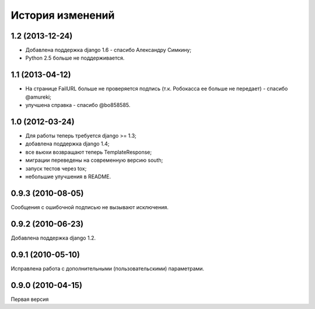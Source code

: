 
История изменений
=================

1.2 (2013-12-24)
----------------

* Добавлена поддержка django 1.6 - спасибо Александру Симкину;
* Python 2.5 больше не поддерживается.

1.1 (2013-04-12)
----------------

* На странице FailURL больше не проверяется подпись (т.к. Робокасса ее
  больше не передает) - спасибо @amureki;
* улучшена справка - спасибо @bo858585.

1.0 (2012-03-24)
----------------
* Для работы теперь требуется django >= 1.3;
* добавлена поддержка django 1.4;
* все вьюхи возвращают теперь TemplateResponse;
* миграции переведены на современную версию south;
* запуск тестов через tox;
* небольшие улучшения в README.

0.9.3 (2010-08-05)
------------------
Сообщения с ошибочной подписью не вызывают исключения.

0.9.2 (2010-06-23)
------------------
Добавлена поддержка django 1.2.

0.9.1 (2010-05-10)
------------------
Исправлена работа с дополнительными (пользовательскими) параметрами.

0.9.0 (2010-04-15)
------------------
Первая версия

